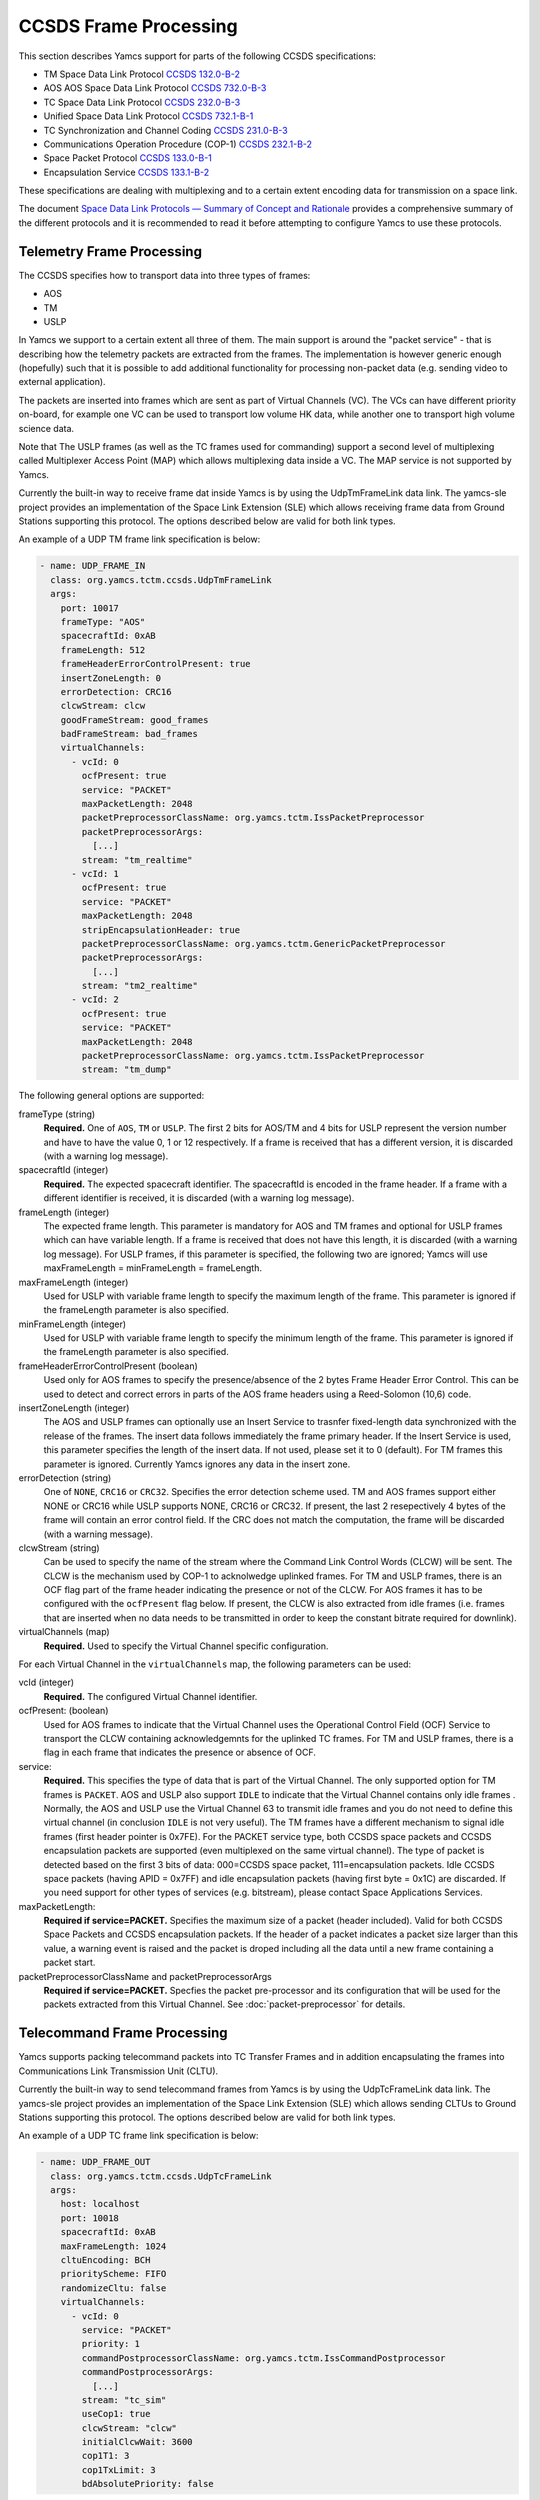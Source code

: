 CCSDS Frame Processing
======================

This section describes Yamcs support for parts of the following CCSDS specifications:

* TM Space Data Link Protocol `CCSDS 132.0-B-2 <https://public.ccsds.org/Pubs/132x0b2.pdf>`_
* AOS AOS Space Data Link Protocol `CCSDS 732.0-B-3 <https://public.ccsds.org/Pubs/132x0b2.pdf>`_
* TC Space Data Link Protocol `CCSDS 232.0-B-3 <https://public.ccsds.org/Pubs/232x0b3.pdf>`_
* Unified Space Data Link Protocol `CCSDS 732.1-B-1  <https://public.ccsds.org/Pubs/732x1b1.pdf>`_
* TC Synchronization and Channel Coding `CCSDS 231.0-B-3 <https://public.ccsds.org/Pubs/231x0b3.pdf>`_
* Communications Operation Procedure (COP-1) `CCSDS 232.1-B-2 <https://public.ccsds.org/Pubs/232x1b2e2c1.pdf>`_
* Space Packet Protocol `CCSDS 133.0-B-1 <https://public.ccsds.org/Pubs/133x0b1c2.pdf>`_
* Encapsulation Service `CCSDS 133.1-B-2 <https://public.ccsds.org/Pubs/133x1b2c2.pdf>`_

These specifications are dealing with multiplexing and to a certain extent encoding data for transmission on a space link.

The document `Space Data Link Protocols — Summary of Concept and Rationale <https://public.ccsds.org/Pubs/130x2g3.pdf>`_ provides a comprehensive summary of the different protocols and it is recommended to read it before attempting to configure Yamcs to use these protocols.


Telemetry Frame Processing
--------------------------

The CCSDS specifies how to transport data into three types of frames:

* AOS
* TM
* USLP

In Yamcs we support to a certain extent all three of them. The main support is around the "packet service" - that is describing how the telemetry packets are extracted from the frames. The implementation is however generic enough (hopefully) such that it is possible to add additional functionality for processing non-packet data (e.g. sending video to external application).

The packets are inserted into frames which are sent as part of Virtual Channels (VC). The VCs can have different priority on-board, for example one VC can be used to transport low volume HK data, while another one to transport high volume science data.

Note that The USLP frames (as well as the TC frames used for commanding) support a second level of multiplexing called Multiplexer Access Point (MAP) which allows multiplexing data inside a VC. The MAP service is not supported by Yamcs.

Currently the built-in way to receive frame dat inside Yamcs is by using the UdpTmFrameLink data link. The yamcs-sle project provides an implementation of the Space Link Extension (SLE) which allows receiving frame data from Ground Stations supporting this protocol. The options described below are valid for both link types.

An example of a UDP TM frame link specification is below:

.. code-block:: yaml

    - name: UDP_FRAME_IN
      class: org.yamcs.tctm.ccsds.UdpTmFrameLink
      args:
        port: 10017
        frameType: "AOS"
        spacecraftId: 0xAB
        frameLength: 512
        frameHeaderErrorControlPresent: true
        insertZoneLength: 0
        errorDetection: CRC16
        clcwStream: clcw
        goodFrameStream: good_frames
        badFrameStream: bad_frames
        virtualChannels:
          - vcId: 0
            ocfPresent: true
            service: "PACKET"
            maxPacketLength: 2048
            packetPreprocessorClassName: org.yamcs.tctm.IssPacketPreprocessor
            packetPreprocessorArgs:
              [...]
            stream: "tm_realtime"
          - vcId: 1
            ocfPresent: true
            service: "PACKET"
            maxPacketLength: 2048
            stripEncapsulationHeader: true
            packetPreprocessorClassName: org.yamcs.tctm.GenericPacketPreprocessor
            packetPreprocessorArgs:
              [...]
            stream: "tm2_realtime"
          - vcId: 2
            ocfPresent: true
            service: "PACKET" 
            maxPacketLength: 2048
            packetPreprocessorClassName: org.yamcs.tctm.IssPacketPreprocessor
            stream: "tm_dump"

The following general options are supported:

frameType (string)
    **Required.** One of ``AOS``, ``TM`` or ``USLP``. The first 2 bits for AOS/TM and 4 bits for USLP represent the version number and have to have the value 0, 1 or 12 respectively. If a frame is received that has a different version, it is discarded (with a warning log message). 

spacecraftId (integer)
    **Required.** The expected spacecraft identifier. The spacecraftId is encoded in the frame header. If a frame with a different identifier is received, it is discarded (with a warning log message).
    
frameLength (integer)
    The expected frame length. This parameter is mandatory for AOS and TM frames and optional for USLP frames which can have variable length. If a frame is received that does not have this length, it is discarded (with a warning log message).
    For USLP frames, if this parameter is specified, the following two are ignored; Yamcs will use maxFrameLength = minFrameLength = frameLength.

maxFrameLength (integer)
    Used for USLP with variable frame length to specify the maximum length of the frame. This parameter is ignored if the frameLength parameter is also specified.
    
minFrameLength (integer)
    Used for USLP with variable frame length to specify the minimum length of the frame. This parameter is ignored if the frameLength parameter is also specified. 

frameHeaderErrorControlPresent (boolean)
    Used only for AOS frames to specify the presence/absence of the 2 bytes Frame Header Error Control. This can be used to detect and correct errors in parts of the AOS frame headers using a  Reed-Solomon (10,6) code.
 
insertZoneLength (integer)
    The AOS and USLP frames can optionally use an Insert Service to trasnfer fixed-length data synchronized with the release of the frames. The insert data follows immediately the frame primary header. If the Insert Service is used, this parameter specifies the length of the insert data. If not used, please set it to 0 (default). For TM frames this parameter is ignored.
    Currently Yamcs ignores any data in the insert zone. 

errorDetection (string)
    One of ``NONE``, ``CRC16`` or ``CRC32``. Specifies the error detection scheme used. TM and AOS frames support either NONE or CRC16 while USLP supports NONE, CRC16 or CRC32. If present, the last 2 resepectively 4 bytes of the frame will contain an error control field. If the CRC does not match the computation, the frame will be discarded (with a warning message).

clcwStream (string)
    Can be used to specify the name of the stream where the Command Link Control Words (CLCW) will be sent. The CLCW is the mechanism used by COP-1 to acknolwedge uplinked frames. For TM and USLP frames, there is an OCF flag part of the frame header indicating the presence or not of the CLCW. For AOS frames it has to be configured with the ``ocfPresent`` flag below.
    If present, the CLCW is also extracted from idle frames (i.e. frames that are inserted when no data needs to be transmitted in order to keep the constant bitrate required for downlink).
    
virtualChannels (map)
    **Required.** Used to specify the Virtual Channel specific configuration. 

For each Virtual Channel in the ``virtualChannels`` map, the following parameters can be used:

vcId (integer)
    **Required.** The configured Virtual Channel identifier.

ocfPresent: (boolean)
    Used for AOS frames to indicate that the Virtual Channel uses the  Operational Control Field (OCF) Service to transport the CLCW containing acknowledgemnts for the uplinked TC frames. For TM and USLP frames, there is a flag in each frame that indicates the presence or absence of OCF.
   

service:
    **Required.** This specifies the type of data that is part of the Virtual Channel. The only supported option for TM frames is ``PACKET``. AOS and USLP also support ``IDLE`` to indicate that the Virtual Channel contains only idle frames . Normally, the AOS and USLP use the Virtual Channel 63 to transmit idle frames and you do not need to define this virtual channel (in conclusion ``IDLE`` is not very useful). The TM frames have a different mechanism to signal idle frames (first header pointer is 0x7FE).
    For the PACKET service type, both CCSDS space packets and CCSDS encapsulation packets are supported (even multiplexed on the same virtual channel). The type of packet is detected based on the first 3 bits of data: 000=CCSDS space packet, 111=encapsulation packets. 
    Idle CCSDS space packets (having APID = 0x7FF) and idle encapsulation packets (having first byte = 0x1C) are discarded.
    If you need support for other types of services (e.g. bitstream), please contact Space Applications Services.
    
maxPacketLength:
    **Required if service=PACKET.**  Specifies the maximum size of a packet (header included). Valid for both CCSDS Space Packets and CCSDS encapsulation packets. If the header of a packet indicates a packet size larger than this value, a warning event is raised and the packet is droped including all the data until a new frame containing a packet start. 

packetPreprocessorClassName and packetPreprocessorArgs
    **Required if service=PACKET.** Specfies the packet pre-processor and its configuration that will be used for the packets extracted from this Virtual Channel. See :doc:`packet-preprocessor` for details.
  

Telecommand Frame Processing
----------------------------

Yamcs supports packing telecommand packets into TC Transfer Frames and in addition encapsulating the frames into Communications Link Transmission Unit (CLTU).

Currently the built-in way to send telecommand frames from  Yamcs is by using the UdpTcFrameLink data link. The yamcs-sle project provides an implementation of the Space Link Extension (SLE) which allows sending CLTUs to Ground Stations supporting this protocol. The options described below are valid for both link types.

An example of a UDP TC frame link specification is below:

.. code-block:: yaml

    - name: UDP_FRAME_OUT
      class: org.yamcs.tctm.ccsds.UdpTcFrameLink
      args:
        host: localhost
        port: 10018
        spacecraftId: 0xAB
        maxFrameLength: 1024
        cltuEncoding: BCH
        priorityScheme: FIFO
        randomizeCltu: false
        virtualChannels:
          - vcId: 0
            service: "PACKET" 
            priority: 1
            commandPostprocessorClassName: org.yamcs.tctm.IssCommandPostprocessor
            commandPostprocessorArgs:
              [...]
            stream: "tc_sim"
            useCop1: true
            clcwStream: "clcw"
            initialClcwWait: 3600
            cop1T1: 3
            cop1TxLimit: 3
            bdAbsolutePriority: false


The following general options are supported:

spacecraftId (integer)
    **Required.** The spacecraftId is encoded in the TC Transfer Frame primary header.
    
maxFrameLength (integer)
    **Required.** The maximum length of the frames sent over this link. The Virtual Channel can also specify an option for this but the VC specifc maximum frame length has to be smaller or equal than this. Note that since Yamcs does not support segmentation (i.e. spliting a packet over multiple frames), this value limits effectively the size of the TC packet that can be sent.

priorityScheme (string)
    One of ``FIFO``, ``ABSOLUTE`` or ``POLLING_VECTOR``. This configures the priority of the different Virtual Channels. See below an explanation on how the different schemes work.
    
cltuEncoding (string)
    One of ``BCH``, ``LDPC64`` or ``LDPC256``. If this parameter is present, the TC transfer frames will be encoded into CLTUs and this parameter configures the code to be used. If this parameter is not present, the frames will not be encapsulated into CLTUs and the following related parameters are ignored.

cltuStartSequence (string)
    This parameter can optionally set the  CLTU start sequence in hexadecimal if different than the CCSDS specs.

cltuTailSequence (string)
    This parameter can optionally set the CLTU tail sequence in hexadecimal if different than the CCSDS specs.
    
randomizeCltu (boolean)
    Used if cltuEncoding is BCH to enable/disable the randomization. For LDPC encoding, randomization is always on. 
 
virtualChannels (map)
    **Required.** Used to specify the Virtual Channel specific configuration.

errorDetection (string)
    One of ``NONE`` or ``CRC16``. Specifies the error detection scheme used. If present, the last 2 bytes of the frame will contain an error control field.

For each Virtual Channel in the ``virtualChannels`` map, the following parameters can be used:

vcId (integer)
    **Required.** The Virtual Channel identifier to be used in the frames. You can define multiple entries in the map with the same vcId, if the data is coming from different streams.

service (string)
    Currently the only supported option is ``PACKET`` which is also the default.

commandPostprocessorClassName (string) and commandPostprocessorArgs (string)
   **Required if service=PACKET.** Specfies the command post-processor and its configuration. See :doc:`command-post-processor` for details.
   
stream (string)
     **Required.** The stream on which the commands are received.
     
multiplePacketsPerFrame (boolean)
    If set to true (default), Yamcs sends multiple command packets in one frame if possible (i.e. if the accumulated size fits within the maximum frame size and the commands are available when a frame has to be sent).

useCop1 (boolean)
    If set to true, the COP-1 protocol is used for acknowledgment of TC frames.

clcwStream (string)
    If COP-1 is enabled, this parameter configures the stream where the Command Link Control Words (CLCW) is read from.

initialClcwWait (integer)
    If COP-1 is enabled, this specifies how many seconds to wait for the first CLCW.

cop1T1 (integer)
    If COP-1 is enabled, this specifies the value in seconds for the timeout associated to command acknowledgments. If the command frame is not acknowledged within that time, it will be retransmitted. The default value is 3 seconds.

cop1TxLimit (integer)
    If COP-1 is enabled, this specifies the number of retransmissions for each un-acknolwedged frame before suspending operations.
           
bdAbsolutePriority (false)
    If COP-1 is enabled, this specifies that the BD frames have absolute priority over normal AD frames. This means that if there are a number of AD frames ready to be uplinked and a TC with ``cop1Bypass`` flag is received (see below for an explanation of this flag), it will pass in front of the queue so ti will be the first frame uplinked (once the multiplexer decides to uplink frames from this Virtual Channel). This flag only applies when the COP-1 state is active, if the COP-1 synchnoziation has not taken place, the BD frames are uplinked anyway (because all AD frames are waiting). 
    
goodFrameStream (string)
    If specified, the good frames will be sent on a stream with that name. The stream will be created if it does not exist.
    
badFrameStream (string)
    If specified, the bad frames will be sent on a stream with that name. Bad frames are conisdered as those that fail decoding for various reasons: length in the header does not match the size of the data received, frame version does not match, bad CRC, bad spacecraft id, bad vcid. 
    
           
Priority Schemes
****************

The multiplexing of command frames from the different Virtual Channels is done according to the defined priority scheme. The multiplexer is triggered by the availability of the uplink - when a command frame is to be uplinked it has to decide from which Virtual Channel it will release it. 

``FIFO`` means that the first frame received across all virtual channels will be the first one sent.

``ABSOLUTE`` means that the frames will be sent according to the priority set on each Virtual Channel (according to the ``priority`` parameter). This means that as long as a high priority VC has commands to be sent, the lower priority VC will not release any command.


``POLLING_VECTOR`` means that a polling vector will be built and each Virtual Channel will have the number of entries in the vector according to its priority. The multiplexing algorithm will cycle throgugh the vector releasing the first command available. 
For example if there are two VCs VC1 with priority 2 and VC2 with priority 4, the polling vector will look like: [VC1, VC1, VC2, VC2, VC2, VC2]. This means that if both VCs have a high number of frames to be sent, the multiplexer will send 2 frames from VC1 followed by 4 from VC2 and then again. If however VC2 has only one frame to be sent, it will lose its other three slots for that cycle and the multiplexer will go back to sending two frames from VC1.


COP-1 Support
*************


COP-1 is the protocol specified in  `CCSDS 232.1-B-2 <https://public.ccsds.org/Pubs/232x1b2e2c1.pdf>`_ for ensuring complete and correct transmission of TC frames. The protocol is using a sliding window principle based on the frame counter assigned by Yamcs to each uplinked frame.

The mechanism through which the on-board system reports the reception of commands is called Command Link Control Word (CLCW). This is a 4 byte word which is sent regularly by the on-board system to ground and contains the value of the latest received command counter and a few status bits. In Yamcs, we expect the CLCW to be made available on a stream (configured with the ``clcwStream`` parameter). The TM frame decoding can place the content of the OCF onto this stream. If the CLCW is sent as part of a regular TM packet, a StreamSQL statement like the following can be used:

.. code-block:: sql

   create stream clcw (clcw int)
   insert into clcw select extract_int(packet, 12) as clcw from tm_realtime where extract_short(packet, 0) = 2080

The first statement creates the stream, and the second inserts 4 bytes extracted from offset 12 from all telemetry packets having the first 2 bytes equal with 2080. 

If the ``initialClcwWait`` parameter is positive, at the link startup, Yamcs waits for that number of seconds for a CLCW to be received; once it is received, Yamcs will set the value of the ground counter (called ``vS`` in the spec) to the on-board counter value (called ``nR`` in the spec) received in the CLCW. That will ensure that the next command frame sent by Yamcs will contain the counter value expected by the on-board system.

If the ``initialClcwWait`` parameter is not positive (the value will be ignored) or if no CLCW has been received within the specified time, the synchronization has to be initiated manually via the user interface. This can be done either waiting again for a new CLCW, setting manually a value for ``vS`` (this requires the operator to know somehow what value the on-board system is expecting) or sending a command to the on-board system to force the on-board counter to the same value like the ground.

If the ground and on-board systems are not synchronized and a command is received, there are two possible outcomes:

* if the initialization process has been started (manually or at the link startup with the ``initialClcwWait`` parameter), the command will be put in a wait queue to be sent once the Synchronization took place.
* if the initialization process has not been started or has failed, the command will be rejected straight away with the NACK on the Sent acknowledgment.


.. rubric:: AD, BD and BC frames

The CCSDS Standard distinguishes between three types of TC frames (the type is encoded in some bits in the frame primary header):

* AD frames contain normal telecommands and they are subjected to COP-1 transmission verification.
* BD frames contain normal telecommands but they are not subjected to COP-1 transmission verification.
* BC frames contain control commands generated by the ground COP-1 state machine and they are used to control the on-board state machine.

To send BD frames with Yamcs, you can use an attribute on the command called ``cop1Bypass``. If the link finds this attribute set to true, it will send the command in a BD frame, bypassing the COP-1 verification. The BC frames are sent only by the COP-1 state machine and it is not possible to send them from the user.

The user interface allows also to deactivate the COP-1 and the user can opt for sending all the commands as AD frames or BD frames regardless of the cop1Bypass attribute.
